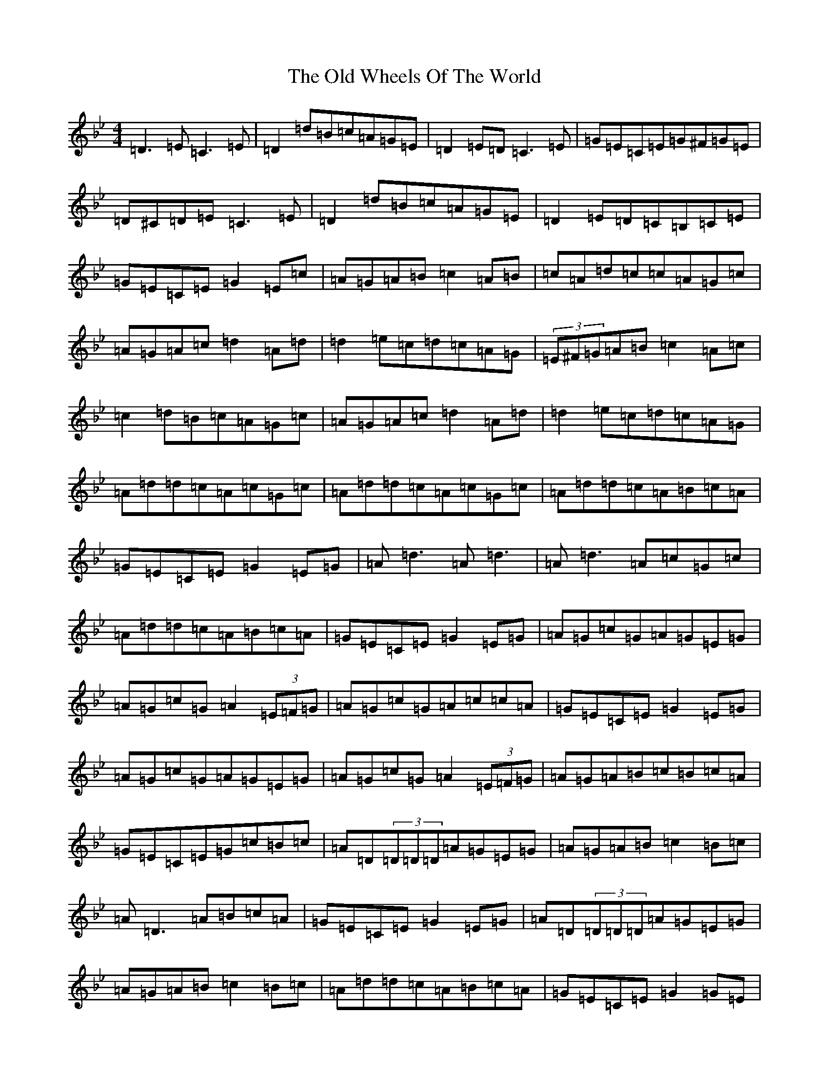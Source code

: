 X: 11014
T: Old Wheels Of The World, The
S: https://thesession.org/tunes/431#setting15317
Z: A Dorian
R: reel
M:4/4
L:1/8
K: C Dorian
=D3=E=C3=E|=D2=d=B=c=A=G=E|=D2=E=D=C3=E|=G=E=C=E=G^F=G=E|=D^C=D=E=C3=E|=D2=d=B=c=A=G=E|=D2=E=D=C=B,=C=E|=G=E=C=E=G2=E=c|=A=G=A=B=c2=A=B|=c=A=d=c=c=A=G=c|=A=G=A=c=d2=A=d|=d2=e=c=d=c=A=G|(3=E^F=G=A=B=c2=A=c|=c2=d=B=c=A=G=c|=A=G=A=c=d2=A=d|=d2=e=c=d=c=A=G|=A=d=d=c=A=c=G=c|=A=d=d=c=A=c=G=c|=A=d=d=c=A=B=c=A|=G=E=C=E=G2=E=G|=A=d3=A=d3|=A=d3=A=c=G=c|=A=d=d=c=A=B=c=A|=G=E=C=E=G2=E=G|=A=G=c=G=A=G=E=G|=A=G=c=G=A2(3=E=F=G|=A=G=c=G=A=c=c=A|=G=E=C=E=G2=E=G|=A=G=c=G=A=G=E=G|=A=G=c=G=A2(3=E=F=G|=A=G=A=B=c=B=c=A|=G=E=C=E=G=c=B=c|=A=D(3=D=D=D=A=G=E=G|=A=G=A=B=c2=B=c|=A=D3=A=B=c=A|=G=E=C=E=G2=E=G|=A=D(3=D=D=D=A=G=E=G|=A=G=A=B=c2=B=c|=A=d=d=c=A=B=c=A|=G=E=C=E=G2=G=E|